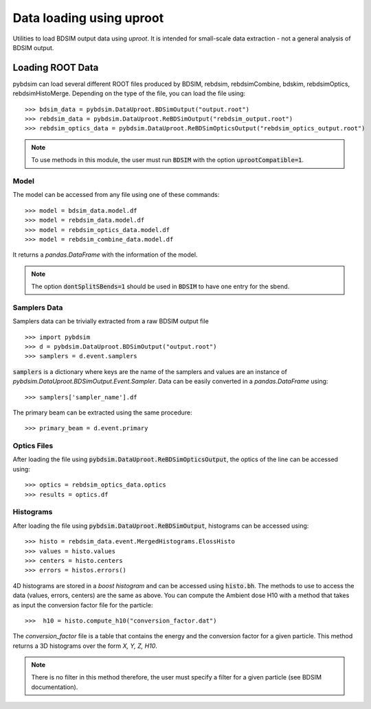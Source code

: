 =========================
Data loading using uproot
=========================

Utilities to load BDSIM output data using `uproot`. It is intended for small-scale
data extraction - not a general analysis of BDSIM output.


Loading ROOT Data
-----------------

pybdsim can load several different ROOT files produced by BDSIM, rebdsim,
rebdsimCombine, bdskim, rebdsimOptics, rebdsimHistoMerge.
Depending on the type of the file, you can load the file using::

    >>> bdsim_data = pybdsim.DataUproot.BDSimOutput("output.root")
    >>> rebdsim_data = pybdsim.DataUproot.ReBDSimOutput("rebdsim_output.root")
    >>> rebdsim_optics_data = pybdsim.DataUproot.ReBDSimOpticsOutput("rebdsim_optics_output.root")

.. note::

    To use methods in this module, the user must run :code:`BDSIM` with the option :code:`uprootCompatible=1`.

Model
*****
The model can be accessed from any file using one of these commands::

    >>> model = bdsim_data.model.df
    >>> model = rebdsim_data.model.df
    >>> model = rebdsim_optics_data.model.df
    >>> model = rebdsim_combine_data.model.df

It returns a `pandas.DataFrame` with the information of the model.

.. note::

    The option :code:`dontSplitSBends=1` should be used in :code:`BDSIM` to have
    one entry for the sbend.

Samplers Data
*************

Samplers data can be trivially extracted from a raw BDSIM output file ::

    >>> import pybdsim
    >>> d = pybdsim.DataUproot.BDSimOutput("output.root")
    >>> samplers = d.event.samplers

:code:`samplers` is a dictionary where keys are the name of the samplers and values are an instance of
`pybdsim.DataUproot.BDSimOutput.Event.Sampler`. Data can be easily converted in a `pandas.DataFrame` using::

    >>> samplers['sampler_name'].df

The primary beam can be extracted using the same procedure::

    >>> primary_beam = d.event.primary

Optics Files
************

After loading the file using :code:`pybdsim.DataUproot.ReBDSimOpticsOutput`, the optics of the line can be
accessed using::

    >>> optics = rebdsim_optics_data.optics
    >>> results = optics.df

Histograms
**********

After loading the file using :code:`pybdsim.DataUproot.ReBDSimOutput`, histograms can be
accessed using::

    >>> histo = rebdsim_data.event.MergedHistograms.ElossHisto
    >>> values = histo.values
    >>> centers = histo.centers
    >>> errors = histos.errors()

4D histograms are stored in a `boost histogram` and can be accessed using :code:`histo.bh`. The methods to use to access
the data (values, errors, centers) are the same as above.
You can compute the Ambient dose H10 with a method that takes as input the conversion
factor file for the particle::

    >>>  h10 = histo.compute_h10("conversion_factor.dat")

The `conversion_factor` file is a table that contains the energy and the conversion factor for a given particle. This
method returns a 3D histograms over the form `X, Y, Z, H10`.

..  note::

    There is no filter in this method therefore, the user must specify a filter for a given particle (see BDSIM
    documentation).